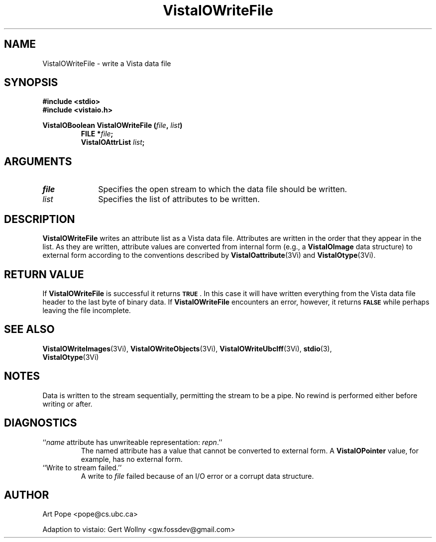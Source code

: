 .ds VistaIOn 2.1
.TH VistaIOWriteFile 3Vi "24 April 1993" "Vista VistaIOersion \*(VistaIOn"
.SH NAME
VistaIOWriteFile \- write a Vista data file
.SH SYNOPSIS
.nf
.ft B
#include \fB<stdio>\fP
#include \fB<vistaio.h>\fP
.PP
.ft B
VistaIOBoolean VistaIOWriteFile (\fIfile\fP, \fIlist\fP)
.RS
FILE *\fIfile\fP;
VistaIOAttrList \fIlist\fP;
.RE
.fi
.SH ARGUMENTS
.IP \fIfile\fP 10n
Specifies the open stream to which the data file should be written.
.IP \fIlist\fP
Specifies the list of attributes to be written.
.SH DESCRIPTION
\fBVistaIOWriteFile\fP writes an attribute list as a Vista data file. Attributes are written in the order 
that they appear in the list. As they are written, attribute values are 
converted from internal form (e.g., a \fBVistaIOImage\fP data structure) to 
external form according to the conventions described by 
\fBVistaIOattribute\fP(3Vi) and \fBVistaIOtype\fP(3Vi). 
.SH "RETURN VALUE"
If \fBVistaIOWriteFile\fP is successful it returns
.SB TRUE\c
\&. In this case it will have written everything from the Vista data file 
header to the last byte of binary data. If \fBVistaIOWriteFile\fP encounters an 
error, however, it returns 
.SB FALSE
while perhaps leaving the file incomplete.
.SH "SEE ALSO"
.na
.nh
.BR VistaIOWriteImages (3Vi),
.BR VistaIOWriteObjects (3Vi),
.BR VistaIOWriteUbcIff (3Vi),
.BR stdio (3),
.br
.BR VistaIOtype (3Vi)

.hy
.ad
.SH NOTES
Data is written to the stream sequentially, permitting the stream to be a 
pipe. No rewind is performed either before writing or after.
.SH DIAGNOSTICS
.IP "``\fIname\fP attribute has unwriteable representation: \fIrepn\fP.''"
The named attribute has a value that cannot be converted to external 
form. A \fBVistaIOPointer\fP value, for example, has no external form.
.IP "``Write to stream failed.''"
A write to \fIfile\fP failed because of an I/O error or a corrupt data 
structure.
.SH AUTHOR
Art Pope <pope@cs.ubc.ca>

Adaption to vistaio: Gert Wollny <gw.fossdev@gmail.com>
